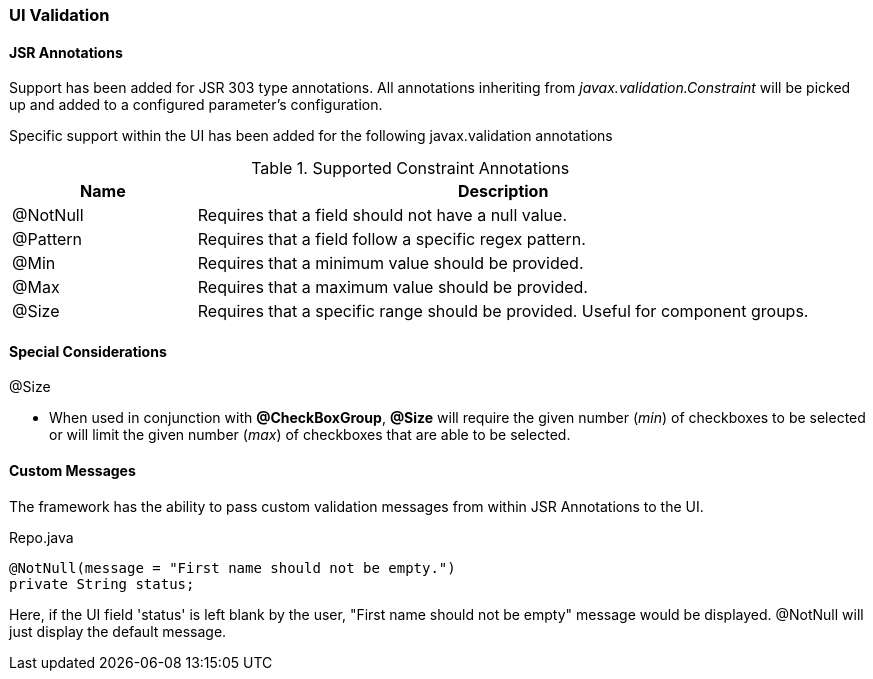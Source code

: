 === UI Validation
==== JSR Annotations
Support has been added for JSR 303 type annotations. All annotations inheriting from _javax.validation.Constraint_ will be picked up and
added to a configured parameter's configuration.

Specific support within the UI has been added for the following javax.validation annotations

.Supported Constraint Annotations
[cols="3,10", options="header"]
|=========================================================
| Name 				| Description

| @NotNull 			| Requires that a field should not have a null value.
| @Pattern			| Requires that a field follow a specific regex pattern.
| @Min				| Requires that a minimum value should be provided.
| @Max				| Requires that a maximum value should be provided.
| @Size				| Requires that a specific range should be provided. Useful for component groups.

|=========================================================

==== Special Considerations

.@Size
* When used in conjunction with **@CheckBoxGroup**, **@Size** will require the given number (_min_) of checkboxes to be selected or will limit the given number (_max_) of checkboxes that are able to be selected.

==== Custom Messages
The framework has the ability to pass custom validation messages from within JSR Annotations to the UI.


[source,java,indent=0]
[subs="verbatim,attributes"]
.Repo.java
----
@NotNull(message = "First name should not be empty.")
private String status;
----

Here, if the UI field 'status' is left blank by the user, "First name should not be empty" message would be displayed. @NotNull will just display the default message.

